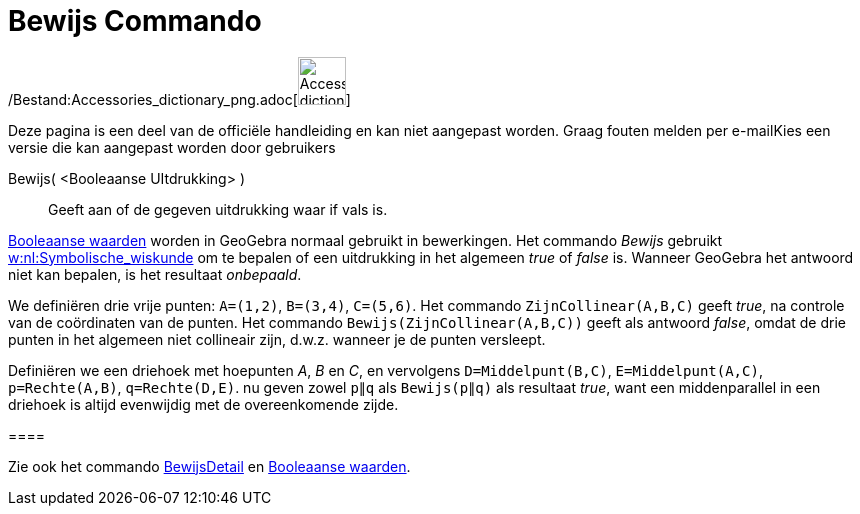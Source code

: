 = Bewijs Commando
:page-en: commands/Prove_Command
ifdef::env-github[:imagesdir: /nl/modules/ROOT/assets/images]

/Bestand:Accessories_dictionary_png.adoc[image:48px-Accessories_dictionary.png[Accessories
dictionary.png,width=48,height=48]]

Deze pagina is een deel van de officiële handleiding en kan niet aangepast worden. Graag fouten melden per
e-mail[.mw-selflink .selflink]##Kies een versie die kan aangepast worden door gebruikers##

Bewijs( <Booleaanse UItdrukking> )::
  Geeft aan of de gegeven uitdrukking waar if vals is.

xref:/Booleaanse_waarden.adoc[Booleaanse waarden] worden in GeoGebra normaal gebruikt in bewerkingen. Het commando
_Bewijs_ gebruikt http://en.wikipedia.org/wiki/nl:Symbolische_wiskunde[w:nl:Symbolische_wiskunde] om te bepalen of een
uitdrukking in het algemeen _true_ of _false_ is. Wanneer GeoGebra het antwoord niet kan bepalen, is het resultaat
_onbepaald_.

[EXAMPLE]
====

We definiëren drie vrije punten: `++A=(1,2)++`, `++B=(3,4)++`, `++C=(5,6)++`. Het commando `++ZijnCollinear(A,B,C)++`
geeft _true_, na controle van de coördinaten van de punten. Het commando `++Bewijs(ZijnCollinear(A,B,C))++` geeft als
antwoord _false_, omdat de drie punten in het algemeen niet collineair zijn, d.w.z. wanneer je de punten versleept.

====

[EXAMPLE]
====

Definiëren we een driehoek met hoepunten _A_, _B_ en _C_, en vervolgens `++D=Middelpunt(B,C)++`,
`++E=Middelpunt(A,C)++`, `++p=Rechte(A,B)++`, `++q=Rechte(D,E)++`. nu geven zowel `++p∥q++` als `++Bewijs(p∥q)++` als
resultaat _true_, want een middenparallel in een driehoek is altijd evenwijdig met de overeenkomende zijde.

[[ggbContainer0c51641eb97b1801f2fc1b3a687e8ceb]]====

[NOTE]
====

Zie ook het commando xref:/commands/BewijsDetail.adoc[BewijsDetail] en xref:/Booleaanse_waarden.adoc[Booleaanse
waarden].

====
